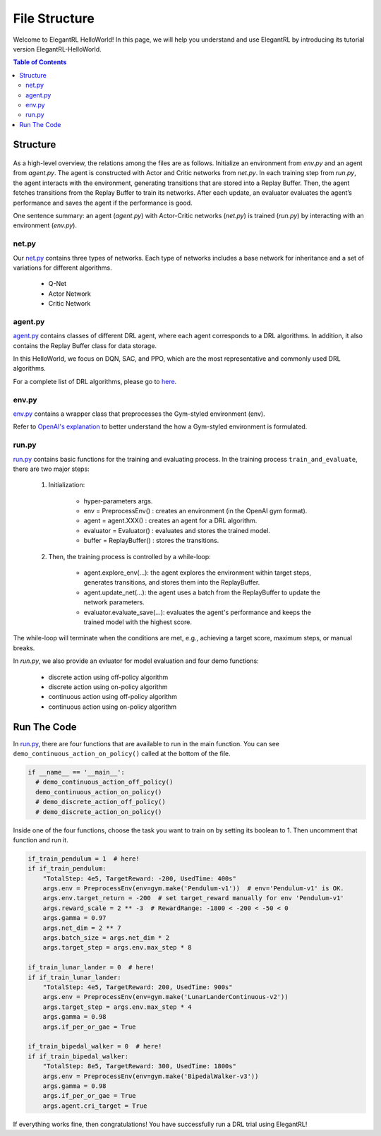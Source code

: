 ====================
File Structure
====================

Welcome to ElegantRL HelloWorld! In this page, we will help you understand and use ElegantRL by introducing its tutorial version ElegantRL-HelloWorld.

.. contents:: Table of Contents
    :depth: 3

Structure
=========

.. figure:: ../images/File_structure.png
    :align: center

As a high-level overview, the relations among the files are as follows. Initialize an environment from *env.py* and an agent from *agent.py*. The agent is constructed with Actor and Critic networks from *net.py*. In each training step from *run.py*, the agent interacts with the environment, generating transitions that are stored into a Replay Buffer. Then, the agent fetches transitions from the Replay Buffer to train its networks. After each update, an evaluator evaluates the agent’s performance and saves the agent if the performance is good.

One sentence summary: an agent (*agent.py*) with Actor-Critic networks (*net.py*) is trained (*run.py*) by interacting with an environment (*env.py*).

net.py
------

Our `net.py <https://github.com/AI4Finance-Foundation/ElegantRL/blob/master/elegantrl_helloworld/net.py>`_ contains three types of networks. Each type of networks includes a base network for inheritance and a set of variations for different algorithms.

    - Q-Net
      
    - Actor Network
      
    - Critic Network

agent.py
--------

`agent.py <https://github.com/AI4Finance-Foundation/ElegantRL/blob/master/elegantrl_helloworld/agent.py>`_ contains classes of different DRL agent, where each agent corresponds to a DRL algorithms. In addition, it also contains the Replay Buffer class for data storage.

In this HelloWorld, we focus on DQN, SAC, and PPO, which are the most representative and commonly used DRL algorithms.

For a complete list of DRL algorithms, please go to `here <https://github.com/AI4Finance-Foundation/ElegantRL/tree/master/elegantrl/agents>`_.

env.py
------

`env.py <https://github.com/AI4Finance-Foundation/ElegantRL/blob/master/elegantrl_helloworld/env.py>`_ contains a wrapper class that preprocesses the Gym-styled environment (env).

Refer to `OpenAI's explanation <https://github.com/openai/gym/blob/master/gym/core.py>`_ to better understand the how a Gym-styled environment is formulated.

run.py
------

`run.py <https://github.com/AI4Finance-Foundation/ElegantRL/blob/master/elegantrl_helloworld/run.py>`_ contains basic functions for the training and evaluating process. In the training process ``train_and_evaluate``, there are two major steps:

  1. Initialization:
  
      - hyper-parameters args.
      
      - env = PreprocessEnv() : creates an environment (in the OpenAI gym format).
      
      - agent = agent.XXX() : creates an agent for a DRL algorithm.
      
      - evaluator = Evaluator() : evaluates and stores the trained model.
      
      - buffer = ReplayBuffer() : stores the transitions.


  2. Then, the training process is controlled by a while-loop:
  
      - agent.explore_env(...): the agent explores the environment within target steps, generates transitions, and stores them into the ReplayBuffer.
      
      - agent.update_net(...): the agent uses a batch from the ReplayBuffer to update the network parameters.
      
      - evaluator.evaluate_save(...): evaluates the agent's performance and keeps the trained model with the highest score.

The while-loop will terminate when the conditions are met, e.g., achieving a target score, maximum steps, or manual breaks.

In *run.py*, we also provide an evluator for model evaluation and four demo functions:

    - discrete action using off-policy algorithm
    - discrete action using on-policy algorithm
    - continuous action using off-policy algorithm
    - continuous action using on-policy algorithm
    

Run The Code
============

In `run.py <https://github.com/AI4Finance-Foundation/ElegantRL/blob/master/elegantrl_helloworld/run.py>`_, there are four functions that are available to run in the main function. You can see ``demo_continuous_action_on_policy()`` called at the bottom of the file.

.. code-block:: python

    if __name__ == '__main__':
      # demo_continuous_action_off_policy()
      demo_continuous_action_on_policy()
      # demo_discrete_action_off_policy()
      # demo_discrete_action_on_policy()

Inside one of the four functions, choose the task you want to train on by setting its boolean to 1. Then uncomment that function and run it. 

.. code-block:: python
    
    if_train_pendulum = 1  # here!
    if if_train_pendulum:
        "TotalStep: 4e5, TargetReward: -200, UsedTime: 400s"
        args.env = PreprocessEnv(env=gym.make('Pendulum-v1'))  # env='Pendulum-v1' is OK.
        args.env.target_return = -200  # set target_reward manually for env 'Pendulum-v1'
        args.reward_scale = 2 ** -3  # RewardRange: -1800 < -200 < -50 < 0
        args.gamma = 0.97
        args.net_dim = 2 ** 7
        args.batch_size = args.net_dim * 2
        args.target_step = args.env.max_step * 8

    if_train_lunar_lander = 0  # here!
    if if_train_lunar_lander:
        "TotalStep: 4e5, TargetReward: 200, UsedTime: 900s"
        args.env = PreprocessEnv(env=gym.make('LunarLanderContinuous-v2'))
        args.target_step = args.env.max_step * 4
        args.gamma = 0.98
        args.if_per_or_gae = True

    if_train_bipedal_walker = 0  # here!
    if if_train_bipedal_walker:
        "TotalStep: 8e5, TargetReward: 300, UsedTime: 1800s"
        args.env = PreprocessEnv(env=gym.make('BipedalWalker-v3'))
        args.gamma = 0.98
        args.if_per_or_gae = True
        args.agent.cri_target = True

If everything works fine, then congratulations! You have successfully run a DRL trial using ElegantRL!
